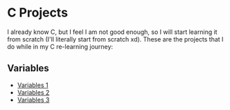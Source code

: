 * C Projects

I already know C, but I feel I am not good enough, so I will start learning it
from scratch (I'll literally start from scratch xd). These are the projects that
I do while in my C re-learning journey:

** Variables
- [[file:src/variables1.c][Variables 1]]
- [[file:src/variables2.c][Variables 2]]
- [[file:src/variables3.c][Variables 3]]
